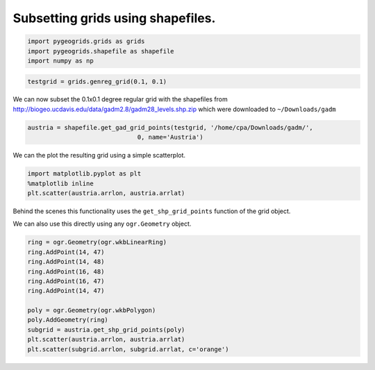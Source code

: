 
Subsetting grids using shapefiles.
----------------------------------

.. code:: ipython2

    import pygeogrids.grids as grids
    import pygeogrids.shapefile as shapefile
    import numpy as np

.. code:: ipython2

    testgrid = grids.genreg_grid(0.1, 0.1)

We can now subset the 0.1x0.1 degree regular grid with the shapefiles
from http://biogeo.ucdavis.edu/data/gadm2.8/gadm28\_levels.shp.zip which
were downloaded to ``~/Downloads/gadm``

.. code:: ipython2

    austria = shapefile.get_gad_grid_points(testgrid, '/home/cpa/Downloads/gadm/',
                                  0, name='Austria')


We can the plot the resulting grid using a simple scatterplot.

.. code:: ipython2

    import matplotlib.pyplot as plt
    %matplotlib inline
    plt.scatter(austria.arrlon, austria.arrlat)

.. image:: subsetting_grids_with_shape_files/output_6_1.png


Behind the scenes this functionality uses the ``get_shp_grid_points``
function of the grid object.

We can also use this directly using any ``ogr.Geometry`` object.

.. code:: ipython2

    ring = ogr.Geometry(ogr.wkbLinearRing)
    ring.AddPoint(14, 47)
    ring.AddPoint(14, 48)
    ring.AddPoint(16, 48)
    ring.AddPoint(16, 47)
    ring.AddPoint(14, 47)
    
    poly = ogr.Geometry(ogr.wkbPolygon)
    poly.AddGeometry(ring)
    subgrid = austria.get_shp_grid_points(poly)
    plt.scatter(austria.arrlon, austria.arrlat)
    plt.scatter(subgrid.arrlon, subgrid.arrlat, c='orange')

.. image:: subsetting_grids_with_shape_files/output_8_1.png

